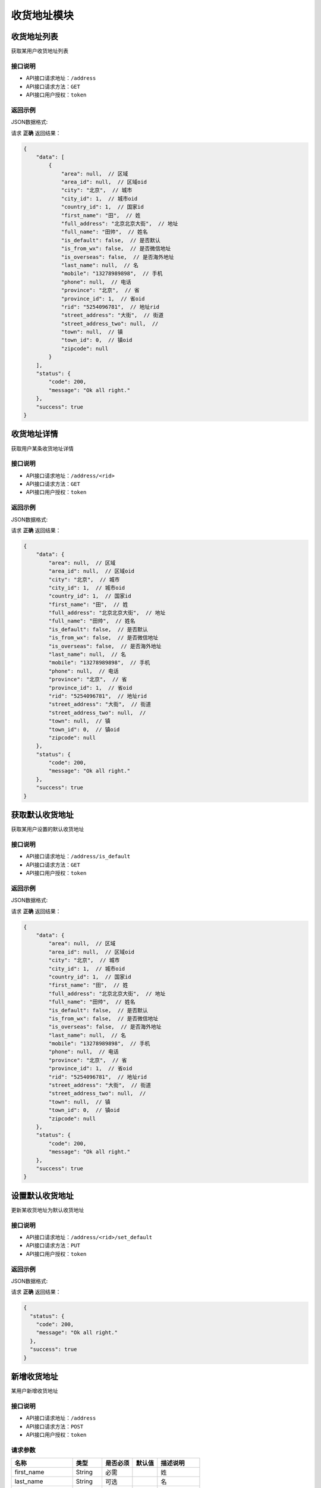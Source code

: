 ==================
收货地址模块
==================


收货地址列表
----------------
获取某用户收货地址列表

接口说明
~~~~~~~~~~~~~~

* API接口请求地址：``/address``
* API接口请求方法：``GET``
* API接口用户授权：``token``

返回示例
~~~~~~~~~~~~~~~~

JSON数据格式:

请求 **正确** 返回结果：

.. code-block:: javascript

    {
        "data": [
            {
                "area": null,  // 区域
                "area_id": null,  // 区域oid
                "city": "北京",  // 城市
                "city_id": 1,  // 城市oid
                "country_id": 1,  // 国家id
                "first_name": "田",  // 姓
                "full_address": "北京北京大街",  // 地址
                "full_name": "田帅",  // 姓名
                "is_default": false,  // 是否默认
                "is_from_wx": false,  // 是否微信地址
                "is_overseas": false,  // 是否海外地址
                "last_name": null,  // 名
                "mobile": "13278989898",  // 手机
                "phone": null,  // 电话
                "province": "北京",  // 省
                "province_id": 1,  // 省oid
                "rid": "5254096781",  // 地址rid
                "street_address": "大街",  // 街道
                "street_address_two": null,  //
                "town": null,  // 镇
                "town_id": 0,  // 镇oid
                "zipcode": null
            }
        ],
        "status": {
            "code": 200,
            "message": "Ok all right."
        },
        "success": true
    }

收货地址详情
----------------
获取用户某条收货地址详情

接口说明
~~~~~~~~~~~~~~

* API接口请求地址：``/address/<rid>``
* API接口请求方法：``GET``
* API接口用户授权：``token``

返回示例
~~~~~~~~~~~~~~~~

JSON数据格式:

请求 **正确** 返回结果：

.. code-block:: javascript

    {
        "data": {
            "area": null,  // 区域
            "area_id": null,  // 区域oid
            "city": "北京",  // 城市
            "city_id": 1,  // 城市oid
            "country_id": 1,  // 国家id
            "first_name": "田",  // 姓
            "full_address": "北京北京大街",  // 地址
            "full_name": "田帅",  // 姓名
            "is_default": false,  // 是否默认
            "is_from_wx": false,  // 是否微信地址
            "is_overseas": false,  // 是否海外地址
            "last_name": null,  // 名
            "mobile": "13278989898",  // 手机
            "phone": null,  // 电话
            "province": "北京",  // 省
            "province_id": 1,  // 省oid
            "rid": "5254096781",  // 地址rid
            "street_address": "大街",  // 街道
            "street_address_two": null,  //
            "town": null,  // 镇
            "town_id": 0,  // 镇oid
            "zipcode": null
        },
        "status": {
            "code": 200,
            "message": "Ok all right."
        },
        "success": true
    }


获取默认收货地址
----------------
获取某用户设置的默认收货地址

接口说明
~~~~~~~~~~~~~~

* API接口请求地址：``/address/is_default``
* API接口请求方法：``GET``
* API接口用户授权：``token``

返回示例
~~~~~~~~~~~~~~~~

JSON数据格式:

请求 **正确** 返回结果：

.. code-block:: javascript

    {
        "data": {
            "area": null,  // 区域
            "area_id": null,  // 区域oid
            "city": "北京",  // 城市
            "city_id": 1,  // 城市oid
            "country_id": 1,  // 国家id
            "first_name": "田",  // 姓
            "full_address": "北京北京大街",  // 地址
            "full_name": "田帅",  // 姓名
            "is_default": false,  // 是否默认
            "is_from_wx": false,  // 是否微信地址
            "is_overseas": false,  // 是否海外地址
            "last_name": null,  // 名
            "mobile": "13278989898",  // 手机
            "phone": null,  // 电话
            "province": "北京",  // 省
            "province_id": 1,  // 省oid
            "rid": "5254096781",  // 地址rid
            "street_address": "大街",  // 街道
            "street_address_two": null,  //
            "town": null,  // 镇
            "town_id": 0,  // 镇oid
            "zipcode": null
        },
        "status": {
            "code": 200,
            "message": "Ok all right."
        },
        "success": true
    }


设置默认收货地址
----------------
更新某收货地址为默认收货地址

接口说明
~~~~~~~~~~~~~~

* API接口请求地址：``/address/<rid>/set_default``
* API接口请求方法：``PUT``
* API接口用户授权：``token``

返回示例
~~~~~~~~~~~~~~~~

JSON数据格式:

请求 **正确** 返回结果：

.. code-block:: javascript

    {
      "status": {
        "code": 200,
        "message": "Ok all right."
      },
      "success": true
    }


新增收货地址
----------------
某用户新增收货地址

接口说明
~~~~~~~~~~~~~~

* API接口请求地址：``/address``
* API接口请求方法：``POST``
* API接口用户授权：``token``


请求参数
~~~~~~~~~~~~~~~

=====================  ==========  =========  ==========  =============================
名称                    类型        是否必须    默认值        描述说明
=====================  ==========  =========  ==========  =============================
first_name              String      必需                     姓
last_name               String      可选                     名
phone                   String      可选                     电话
mobile                  String      必需                     手机号码
country_id              Number      可选        1            国家id
province_id             Number      必需                     省oid
city_id                 Number      必需                     城区oid
town_id                 Number      可选                     镇/地区oid
area_id                 Number      可选                     村/区域oid
street_address          String      必需                     详细街道
street_address_two      String      可选
zipcode                 Number      可选                     邮编
is_default              Bool        可选        False        是否默认地址
is_overseas             Bool        可选        False        是否海外地址
user_custom_id          Integer     可选                     海关信息id
=====================  ==========  =========  ==========  =============================


返回示例
~~~~~~~~~~~~~~~~

JSON数据格式:

请求 **正确** 返回结果：

.. code-block:: javascript

    {
        "data": {
            "area": null,  // 区域
            "area_id": null,  // 区域oid
            "city": "北京",  // 城市
            "city_id": 1,  // 城市oid
            "country_id": 1,  // 国家id
            "first_name": "田",  // 姓
            "full_address": "北京北京大街",  // 地址
            "full_name": "田帅",  // 姓名
            "is_default": false,  // 是否默认
            "is_from_wx": false,  // 是否微信地址
            "is_overseas": false,  // 是否海外地址
            "last_name": null,  // 名
            "mobile": "13278989898",  // 手机
            "phone": null,  // 电话
            "province": "北京",  // 省
            "province_id": 1,  // 省oid
            "rid": "5254096781",  // 地址rid
            "street_address": "大街",  // 街道
            "street_address_two": null,  //
            "town": null,  // 镇
            "town_id": 0,  // 镇oid
            "zipcode": null
        },
        "status": {
            "code": 200,
            "message": "Ok all right."
        },
        "success": true
    }

请求 **失败** 返回结果：

.. code-block:: javascript

    {
      "status": {
        "code": 400,
        "message": "Name can't empty!"
      },
      "success": false
    }

更新收货地址
----------------
某用户更新收货地址

接口说明
~~~~~~~~~~~~~~

* API接口请求地址：``/address``
* API接口请求方法：``PUT``
* API接口用户授权：``token``

请求参数
~~~~~~~~~~~~~~~

=====================  ==========  =========  ==========  =============================
名称                    类型        是否必须    默认值        描述说明
=====================  ==========  =========  ==========  =============================
rid                     String      必需                     收货地址rid
first_name              String      必需                     姓
last_name               String      可选                     名
phone                   String      可选                     电话
mobile                  String      必需                     手机号码
country_id              Number      可选        1            国家id
province_id             Number      必需                     省oid
city_id                 Number      必需                     城区oid
town_id                 Number      可选                     镇/地区oid
area_id                 Number      可选                     村/区域oid
street_address          String      必需                     详细街道
street_address_two      String      可选
zipcode                 Number      可选                     邮编
is_default              Bool        可选        False        是否默认地址
is_overseas             Bool        可选        False        是否海外地址
user_custom_id          Integer     可选                     海关信息id
=====================  ==========  =========  ==========  =============================


返回示例
~~~~~~~~~~~~~~~~

JSON数据格式:

请求 **正确** 返回结果：

.. code-block:: javascript

    {
        "data": {
            "area": null,  // 区域
            "area_id": null,  // 区域oid
            "city": "北京",  // 城市
            "city_id": 1,  // 城市oid
            "country_id": 1,  // 国家id
            "first_name": "田",  // 姓
            "full_address": "北京北京大街",  // 地址
            "full_name": "田帅",  // 姓名
            "is_default": false,  // 是否默认
            "is_from_wx": false,  // 是否微信地址
            "is_overseas": false,  // 是否海外地址
            "last_name": null,  // 名
            "mobile": "13278989898",  // 手机
            "phone": null,  // 电话
            "province": "北京",  // 省
            "province_id": 1,  // 省oid
            "rid": "5254096781",  // 地址rid
            "street_address": "大街",  // 街道
            "street_address_two": null,  //
            "town": null,  // 镇
            "town_id": 0,  // 镇oid
            "zipcode": null
        },
        "status": {
            "code": 200,
            "message": "Ok all right."
        },
        "success": true
    }

请求 **失败** 返回结果：

.. code-block:: javascript

    {
      "status": {
        "code": 400,
        "message": "Name can't empty!"
      },
      "success": false
    }

删除收货地址
----------------
用户删除收货地址

接口说明
~~~~~~~~~~~~~~

* API接口请求地址：``/address/<rid>``
* API接口请求方法：``DELETE``
* API接口用户授权：``token``


返回示例
~~~~~~~~~~~~~~~~

JSON数据格式:

请求 **正确** 返回结果：

.. code-block:: javascript

    {
      "status": {
        "code": 200,
        "message": "Ok all right."
      },
      "success": true
    }


全部地点列表
----------------
一次获取全部地点列表，优化缓存结果

.. raw:: html

    <p class="text-danger">
        <small><span class="glyphicon glyphicon-star"></span></small>
        key格式组成：'k' + 层级 (layer) + 父级ID (pid), 客户端可以根据此格式获取数据。
    </p>

接口说明
~~~~~~~~~~~~~~

* API接口请求地址：``/places``
* API接口请求方法：``GET``
* API接口用户授权：``token``


请求参数
~~~~~~~~~~~~~~~

=====================  ===========  ==========  ===========  ==============================
名称                    类型          是否必须      默认值        描述说明
=====================  ===========  ==========  ===========  ==============================
country_id             Integer      必需                       国家地区id
=====================  ===========  ==========  ===========  ==============================


返回示例
~~~~~~~~~~~~~~~~

JSON数据格式:

请求 **正确** 返回结果：

.. code-block:: javascript

    {
        "data": {
            "k_1_None": [
                {
                    "area_scope": null, // 区域范围
                    "name": "北京",
                    "oid": 1,
                    "pid": null,
                    "sort_by": 1,
                    "status": true // 状态：显示 True; 隐藏 False
                },
                {
                    "area_scope": null,
                    "name": "山东",
                    "oid": 3,
                    "pid": null,
                    "sort_by": 1,
                    "status": true
                }
            ],
            "k_2_3": [
                {
                    "area_scope": null,
                    "name": "淄博",
                    "oid": 4,
                    "pid": 3,
                    "sort_by": 1,
                    "status": true
                },
                {
                    "area_scope": null,
                    "name": "济南",
                    "oid": 5,
                    "pid": 3,
                    "sort_by": null,
                    "status": true
                }
            ],
            "k_3_4": [
                {
                    "area_scope": null,
                    "name": "周村",
                    "oid": 6,
                    "pid": 4,
                    "sort_by": 1,
                    "status": true
                }
            ],
            "k_4_6": [
                {
                    "area_scope": null,
                    "name": "青年路",
                    "oid": 8,
                    "pid": 6,
                    "sort_by": 1,
                    "status": true
                }
            ]
        },
        "status": {
            "code": 200,
            "message": "Ok all right."
        },
        "success": true
    }


全部省市列表
--------------------
一次获取全部省市地点列表，优化缓存结果

.. raw:: html

    <p class="text-danger">
        <small><span class="glyphicon glyphicon-star"></span></small>
        key格式组成：'k' + 层级 (layer) + 父级ID (pid), 客户端可以根据此格式获取数据。
    </p>

接口说明
~~~~~~~~~~~~~~

* API接口请求地址：``/places/provinces_cities``
* API接口请求方法：``GET``
* API接口用户授权：``token``


请求参数
~~~~~~~~~~~~~~~

=====================  ===========  ==========  ===========  ==============================
名称                    类型          是否必须      默认值        描述说明
=====================  ===========  ==========  ===========  ==============================
country_id             Integer      必需                       国家地区id
=====================  ===========  ==========  ===========  ==============================


返回示例
~~~~~~~~~~~~~~~~

JSON数据格式:

请求 **正确** 返回结果：

.. code-block:: javascript

    {
        "data": {
            "k_1_None": [
                {
                    "area_scope": null,
                    "name": "北京",
                    "oid": 1,
                    "pid": null,
                    "sort_by": 1,
                    "status": true
                },
                {
                    "area_scope": null,
                    "name": "山东",
                    "oid": 3,
                    "pid": null,
                    "sort_by": 1,
                    "status": true
                }
            ],
            "k_2_3": [
                {
                    "area_scope": null,
                    "name": "济南",
                    "oid": 5,
                    "pid": 3,
                    "sort_by": null,
                    "status": true
                }
            ]
        },
        "status": {
            "code": 200,
            "message": "Ok all right."
        },
        "success": true
    }



全部省级列表
----------------
获取全部省级列表


接口说明
~~~~~~~~~~~~~~

* API接口请求地址：``/places/provinces``
* API接口请求方法：``GET``
* API接口用户授权：``token``


请求参数
~~~~~~~~~~~~~~~

=====================  ===========  ==========  ===========  ==============================
名称                    类型          是否必须      默认值        描述说明
=====================  ===========  ==========  ===========  ==============================
country_id             Integer      必需                       国家地区id
=====================  ===========  ==========  ===========  ==============================


返回示例
~~~~~~~~~~~~~~~~

JSON数据格式:

请求 **正确** 返回结果：

.. code-block:: javascript

    {
        "data": [
            {
                "area_scope": null,
                "name": "北京",
                "oid": 1,
                "pid": null,
                "sort_by": 1,
                "status": true
            },
            {
                "area_scope": null,
                "name": "山东",
                "oid": 3,
                "pid": null,
                "sort_by": 1,
                "status": true
            }
        ],
        "status": {
            "code": 200,
            "message": "Ok all right."
        },
        "success": true
    }

全部城市列表
----------------
获取全部城市列表


接口说明
~~~~~~~~~~~~~~

* API接口请求地址：``/places/cities`` or ``/places/<pid>/cities`` <pid 可选父级ID>
* API接口请求方法：``GET``
* API接口用户授权：``token``


请求参数
~~~~~~~~~~~~~~~

=====================  ===========  ==========  ===========  ==============================
名称                    类型          是否必须      默认值        描述说明
=====================  ===========  ==========  ===========  ==============================
country_id             Integer      必需                       国家地区id
=====================  ===========  ==========  ===========  ==============================


返回示例
~~~~~~~~~~~~~~~~

JSON数据格式:

请求 **正确** 返回结果：

.. code-block:: javascript

    {
        "data": [
            {
                "area_scope": null,
                "name": "济南",
                "oid": 5,
                "pid": 3,
                "sort_by": null,
                "status": true
            }
        ],
        "status": {
            "code": 200,
            "message": "Ok all right."
        },
        "success": true
    }


全部区镇列表
----------------
获取全部区镇列表


接口说明
~~~~~~~~~~~~~~

* API接口请求地址：``/places/towns`` or ``/places/<pid>/towns`` <pid 可选父级ID>
* API接口请求方法：``GET``
* API接口用户授权：``token``


请求参数
~~~~~~~~~~~~~~~

=====================  ===========  ==========  ===========  ==============================
名称                    类型          是否必须      默认值        描述说明
=====================  ===========  ==========  ===========  ==============================
country_id             Integer      必需                       国家地区id
=====================  ===========  ==========  ===========  ==============================


返回示例
~~~~~~~~~~~~~~~~

JSON数据格式:

请求 **正确** 返回结果：

.. code-block:: javascript

    {
      "data": [
        {
          "area_scope": null,
          "name": "朝阳区",
          "pid": 3,
          "rid": 4,
          "sort_by": 1,
          "status": true
        },
      ],
      "status": {
        "code": 200,
        "message": "Ok all right."
      },
      "success": true
    }

全部村域列表
----------------
获取全部村域列表


接口说明
~~~~~~~~~~~~~~

* API接口请求地址：``/places/areas`` or ``/places/<pid>/areas`` <pid 可选父级ID>
* API接口请求方法：``GET``
* API接口用户授权：``token``


请求参数
~~~~~~~~~~~~~~~

=====================  ===========  ==========  ===========  ==============================
名称                    类型          是否必须      默认值        描述说明
=====================  ===========  ==========  ===========  ==============================
country_id             Integer      必需                       国家地区id
=====================  ===========  ==========  ===========  ==============================


返回示例
~~~~~~~~~~~~~~~~

JSON数据格式:

请求 **正确** 返回结果：

.. code-block:: javascript

    {
      "data": [
        {
          "area_scope": null,
          "name": "四环至五环之间",
          "pid": 4,
          "rid": 5,
          "sort_by": 1,
          "status": true
        }
        ...
      ],
      "status": {
        "code": 200,
        "message": "Ok all right."
      },
      "success": true
    }


验证用户海关信息是否存在
------------------------
验证用户海关信息是否存在

接口说明
~~~~~~~~~~~~~~

* API接口请求地址：``/address/exists_custom``
* API接口请求方法：``GET``
* API接口用户授权：``token``


返回示例
~~~~~~~~~~~~~~~~

JSON数据格式:

请求 **正确** 返回结果：

.. code-block:: javascript

    {
        "data": {
            "exists": true
        },
        "status": {
            "code": 200,
            "message": "Ok all right."
        },
        "success": true
    }


新增地址海关信息
----------------
某用户新增地址海关信息

接口说明
~~~~~~~~~~~~~~

* API接口请求地址：``/address/custom``
* API接口请求方法：``POST``
* API接口用户授权：``token``


请求参数
~~~~~~~~~~~~~~~

=====================  ==========  =========  ==========  =============================
名称                    类型        是否必须    默认值        描述说明
=====================  ==========  =========  ==========  =============================
id_card                 String      必需                     身份证号
id_card_front           Integer     必需                     身份证正面照片图片资源id
id_card_back            Integer     必需                     身份证背面照片图片资源id
=====================  ==========  =========  ==========  =============================

返回示例
~~~~~~~~~~~~~~~~

JSON数据格式:

请求 **正确** 返回结果：

.. code-block:: javascript

    {
        "data": {
            "id_card": "13278989898",
            "id_card_back": 2,
            "id_card_front": 1,
            "user_id": 1
        },
        "status": {
            "code": 201,
            "message": "All created."
        },
        "success": true
    }


请求 **失败** 返回结果：

.. code-block:: javascript

    {
        "status": {
            "code": 400,
            "message": "Create failed!"
        },
        "success": false
    }


更新地址海关信息
----------------
某用户更新地址海关信息

接口说明
~~~~~~~~~~~~~~

* API接口请求地址：``/address/custom``
* API接口请求方法：``PUT``
* API接口用户授权：``token``


请求参数
~~~~~~~~~~~~~~~

=====================  ==========  =========  ==========  =============================
名称                    类型        是否必须    默认值        描述说明
=====================  ==========  =========  ==========  =============================
id_card                 String      必需                     身份证号
id_card_front           Integer     必需                     身份证正面照片图片资源id
id_card_back            Integer     必需                     身份证背面照片图片资源id
=====================  ==========  =========  ==========  =============================

返回示例
~~~~~~~~~~~~~~~~

JSON数据格式:

请求 **正确** 返回结果：

.. code-block:: javascript

    {
        "data": {
            "id_card": "13278989898",
            "id_card_back": 2,
            "id_card_front": 1,
            "user_id": 1
        },
        "status": {
            "code": 201,
            "message": "All created."
        },
        "success": true
    }

请求 **失败** 返回结果：

.. code-block:: javascript

    {
        "status": {
            "code": 404,
            "message": "Not Found"
        },
        "success": false
    }


删除地址海关信息
----------------
某用户删除地址海关信息

接口说明
~~~~~~~~~~~~~~

* API接口请求地址：``/address/custom``
* API接口请求方法：``DELETE``
* API接口用户授权：``token``

返回示例
~~~~~~~~~~~~~~~~

JSON数据格式:

请求 **正确** 返回结果：

.. code-block:: javascript

    {
        "status": {
            "code": 200,
            "message": "Ok all right."
        },
        "success": true
    }

请求 **失败** 返回结果：

.. code-block:: javascript

    {
        "status": {
            "code": 404,
            "message": "Not Found"
        },
        "success": false
    }

